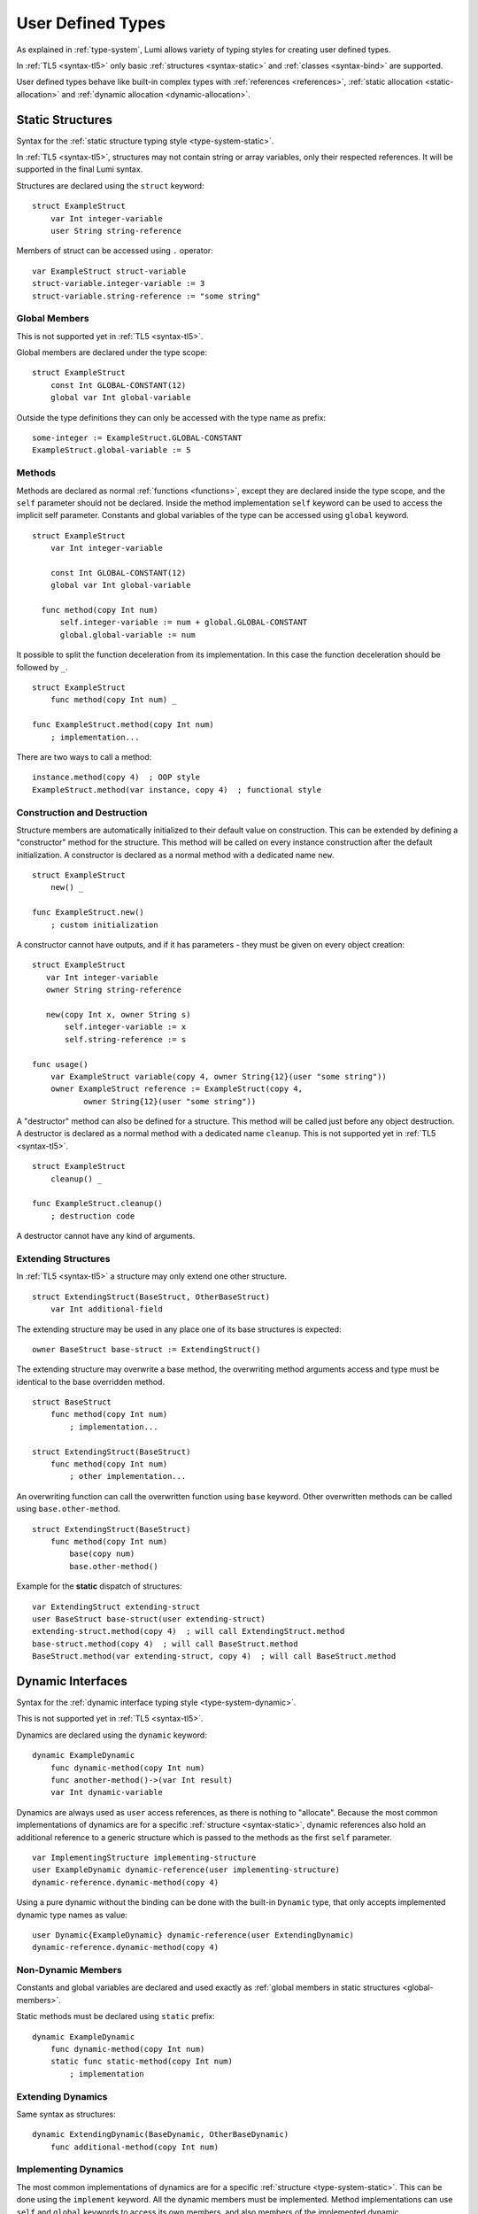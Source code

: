 User Defined Types
==================

As explained in :ref:`type-system`, Lumi allows variety of typing styles for
creating user defined types.

In :ref:`TL5 <syntax-tl5>` only basic :ref:`structures <syntax-static>` and
:ref:`classes <syntax-bind>` are supported.

User defined types behave like built-in complex types with :ref:`references
<references>`, :ref:`static allocation <static-allocation>` and :ref:`dynamic
allocation <dynamic-allocation>`.

.. _syntax-static:

Static Structures
-----------------
Syntax for the :ref:`static structure typing style <type-system-static>`.

In :ref:`TL5 <syntax-tl5>`, structures may not contain string or array
variables, only their respected references. It will be supported in the final
Lumi syntax.

Structures are declared using the ``struct`` keyword::

   struct ExampleStruct
       var Int integer-variable
       user String string-reference

Members of struct can be accessed using ``.`` operator::

   var ExampleStruct struct-variable
   struct-variable.integer-variable := 3
   struct-variable.string-reference := "some string"

.. _global-members:

Global Members
++++++++++++++
This is not supported yet in :ref:`TL5 <syntax-tl5>`.

Global members are declared under the type scope::

   struct ExampleStruct
       const Int GLOBAL-CONSTANT(12)
       global var Int global-variable


Outside the type definitions they can only be accessed with the type name as
prefix::

   some-integer := ExampleStruct.GLOBAL-CONSTANT
   ExampleStruct.global-variable := 5

.. _static-methods:

Methods
+++++++
Methods are declared as normal :ref:`functions <functions>`, except they are
declared inside the type scope, and the ``self`` parameter should not be
declared. Inside the method implementation ``self`` keyword can be used to
access the implicit self parameter. Constants and global variables of the type
can be accessed using ``global`` keyword. ::

   struct ExampleStruct
       var Int integer-variable

       const Int GLOBAL-CONSTANT(12)
       global var Int global-variable

     func method(copy Int num)
         self.integer-variable := num + global.GLOBAL-CONSTANT
         global.global-variable := num

It possible to split the function deceleration from its implementation. In this
case the function deceleration should be followed by ``_``. ::

   struct ExampleStruct
       func method(copy Int num) _

   func ExampleStruct.method(copy Int num)
       ; implementation...

There are two ways to call a method::

   instance.method(copy 4)  ; OOP style
   ExampleStruct.method(var instance, copy 4)  ; functional style

Construction and Destruction
++++++++++++++++++++++++++++
Structure members are automatically initialized to their default value on
construction. This can be extended by defining a "constructor" method for the
structure. This method will be called on every instance construction after the
default initialization. A constructor is declared as a normal method with a
dedicated name ``new``. ::

   struct ExampleStruct
       new() _

   func ExampleStruct.new()
       ; custom initialization

A constructor cannot have outputs, and if it has parameters - they must be
given on every object creation::

   struct ExampleStruct
      var Int integer-variable
      owner String string-reference

      new(copy Int x, owner String s)
          self.integer-variable := x
          self.string-reference := s

   func usage()
       var ExampleStruct variable(copy 4, owner String{12}(user "some string"))
       owner ExampleStruct reference := ExampleStruct(copy 4,
              owner String{12}(user "some string"))

A "destructor" method can also be defined for a structure. This method will be
called just before any object destruction. A destructor is declared as a normal
method with a dedicated name ``cleanup``. This is not supported yet in :ref:`TL5
<syntax-tl5>`. ::

   struct ExampleStruct
       cleanup() _

   func ExampleStruct.cleanup()
       ; destruction code

A destructor cannot have any kind of arguments.

Extending Structures
++++++++++++++++++++
In :ref:`TL5 <syntax-tl5>` a structure may only extend one other structure. ::

   struct ExtendingStruct(BaseStruct, OtherBaseStruct)
       var Int additional-field

The extending structure may be used in any place one of its base structures is
expected::

   owner BaseStruct base-struct := ExtendingStruct()

The extending structure may overwrite a base method, the overwriting method
arguments access and type must be identical to the base overridden method. ::

   struct BaseStruct
       func method(copy Int num)
           ; implementation...

   struct ExtendingStruct(BaseStruct)
       func method(copy Int num)
           ; other implementation...

An overwriting function can call the overwritten function using ``base``
keyword. Other overwritten methods can be called using ``base.other-method``.
::

   struct ExtendingStruct(BaseStruct)
       func method(copy Int num)
           base(copy num)
           base.other-method()

Example for the **static** dispatch of structures::

   var ExtendingStruct extending-struct
   user BaseStruct base-struct(user extending-struct)
   extending-struct.method(copy 4)  ; will call ExtendingStruct.method
   base-struct.method(copy 4)  ; will call BaseStruct.method
   BaseStruct.method(var extending-struct, copy 4)  ; will call BaseStruct.method

Dynamic Interfaces
------------------
Syntax for the :ref:`dynamic interface typing style <type-system-dynamic>`.

This is not supported yet in :ref:`TL5 <syntax-tl5>`.

Dynamics are declared using the ``dynamic`` keyword::

   dynamic ExampleDynamic
       func dynamic-method(copy Int num)
       func another-method()->(var Int result)
       var Int dynamic-variable

Dynamics are always used as ``user`` access references, as there is nothing to
"allocate". Because the most common implementations of dynamics are for a
specific :ref:`structure <syntax-static>`, dynamic references also hold an
additional reference to a generic structure which is passed to the methods as
the first ``self`` parameter. ::

   var ImplementingStructure implementing-structure
   user ExampleDynamic dynamic-reference(user implementing-structure)
   dynamic-reference.dynamic-method(copy 4)

Using a pure dynamic without the binding can be done with the built-in
``Dynamic`` type, that only accepts implemented dynamic type names as value::

   user Dynamic{ExampleDynamic} dynamic-reference(user ExtendingDynamic)
   dynamic-reference.dynamic-method(copy 4)

Non-Dynamic Members
+++++++++++++++++++
Constants and global variables are declared and used exactly as :ref:`global
members in static structures <global-members>`.

Static methods must be declared using ``static`` prefix::

   dynamic ExampleDynamic
       func dynamic-method(copy Int num)
       static func static-method(copy Int num)
           ; implementation


Extending Dynamics
++++++++++++++++++
Same syntax as structures::

   dynamic ExtendingDynamic(BaseDynamic, OtherBaseDynamic)
       func additional-method(copy Int num)

Implementing Dynamics
+++++++++++++++++++++
The most common implementations of dynamics are for a specific
:ref:`structure <type-system-static>`. This can be done using the ``implement``
keyword. All the dynamic members must be implemented. Method implementations
can use ``self`` and ``global`` keywords to access its own members, and also
members of the implemented dynamic. ::

   implement ExampleDynamic for ExampleStructure
       func dynamic-method(copy Int num)
           ; implementation...
       func another-method()->(var Int result)
           ; another implementation...
       var Int dynamic-variable(copy 4)

A dynamic may implement some or all of its members and its base dynamics
members. Method implementations can use ``self`` and ``global`` keywords to
access its own members. ::

   dynamic ExampleDynamic
       func implemented-method(copy Int num) _
       func unimplemented-method()->(var Int result)
       var Int implemented-variable(copy 5)
      var Int unimplemented-variable

   func ExampleDynamic.implemented-method(copy Int num) _
       ; implementation...

When a dynamic implements all its and its base dynamics members, it's
considered as implemented and can be used as a value to ``Dynamic`` references.

.. _syntax-bind:

Classes and Binds
-----------------
Syntax for the :ref:`class typing style <type-system-static>`.

A straightforward way to use classes is using the built-in ``Bind`` typed
references. References of this type only accept types that extend all bound
structures and implement all bound dynamics. ::

   user Bind{ExampleStruct:ExampleDynamic} class-reference

Another way to use classes is to declare a type as a class in its definition
using the ``class`` keyword. Each non-global member of the class must come
after a ``static`` or a ``dynamic`` keyword to declare witch implicit type this
member belongs to: the structure or the dynamic. Global members are only
defined under the name-space of the class. ::

   class ExampleClass
       static var Int static-field  ; part of the implicit structure
       dynamic func dynamic-method(copy Int num)  ; part of the implicit dynamic
       global var Int global-variable  ; defined under the class name-space

In :ref:`TL5 <syntax-tl5>` this only partially implemented:

* Only ``class`` type definition is supported, ``Bind`` is not
* All restrictions on structures also apply to classes
* Only methods can be dynamic
* Variables don't need to start with ``static`` keyword - as they cannot be
  dynamic or global

Extending Classes
+++++++++++++++++
As all types::

   class ExtendingClass(BaseStruct, BaseDynamic, BaseClass)
       static var Int addition-static-field
       dynamic func addition-dynamic-method(copy Int num)

In :ref:`TL5 <syntax-tl5>` a class may only extend one other type.

Using the Implicit Structure or Dynamic of a Class
++++++++++++++++++++++++++++++++++++++++++++++++++
The implicit structure of a class can be used using the built-in ``Struct``
type, and the implicit dynamic can be used using the built-in ``Dynamic``
type. This is not supported in :ref:`TL5 <syntax-tl5>`. ::

   var Struct{ExampleClass} static-structure-only
   user Dynamic{ExampleClass} dynamic-interface-only

parameterized types
-------------------
Syntax for the :ref:`parameterized type typing style <type-system-static>`.

Each type parameter must have a type and a name. For static type names ``Type``
should be used as the parameter type, and for dynamic parameters ``Generic``
should be used as the parameter type. The parameter name must conform the
naming standard of types if one of these is used, else it must conform naming
standard of constants. ::

   struct ParametrizedType{Int CONSTANT-PARAMETER:Type TypeParameter:Generic GenericParameter}
       var String{CONSTANT-PARAMETER} parametrized-sized-string
       var TypeParameter static-parametrized-typed-variable
       user GenericParameter dynamic-parametrized-typed-reference

Whenever a parameterized type is used it must be set with appropriate values for
each parameter ::

   var ParametrizedType{8:Int:File} specific-variable

This is partially supported in :ref:`TL5 <syntax-tl5>`:

* Only dynamic parameters are supported
* Only the parameter name is needed
* Some types are not supported as parameter values:

   * any primitive type
   * String
   * Array

Embedded Dynamic Reference
--------------------------
Syntax for the :ref:`embedded dynamic reference typing style
<type-system-static>`.

This is not supported yet in :ref:`TL5 <syntax-tl5>`.

Embedded classes can be declared using the built-in ``Embed`` type::

   ; "ExampleStruct" structure with "ExampleDynamic" reference embedded
   ; inside it
   var Embed{ExampleStruct:ExampleDynamic} explicit-embedded-variable

   ; "ExampleClass" static structure with a reference to its dynamic structure
   ; embedded inside it
   var Embed{ExampleClass} implicit-embedded-variable

The syntax may change as this typing style is still under planning.
